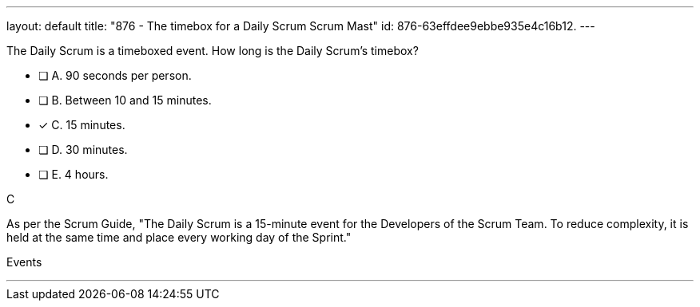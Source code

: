 ---
layout: default 
title: "876 - The timebox for a Daily Scrum Scrum Mast"
id: 876-63effdee9ebbe935e4c16b12.
---


[#question]


****

[#query]
--
The Daily Scrum is a timeboxed event. How long is the Daily Scrum's timebox?
--

[#list]
--
* [ ] A. 90 seconds per person.
* [ ] B. Between 10 and 15 minutes.
* [*] C. 15 minutes.
* [ ] D. 30 minutes.
* [ ] E. 4 hours.

--
****

[#answer]
C

[#explanation]
--
As per the Scrum Guide, "The Daily Scrum is a 15-minute event for the Developers of the Scrum Team. To reduce complexity, it is held at the same time and place every working day of the Sprint."
--

[#ka]
Events

'''

